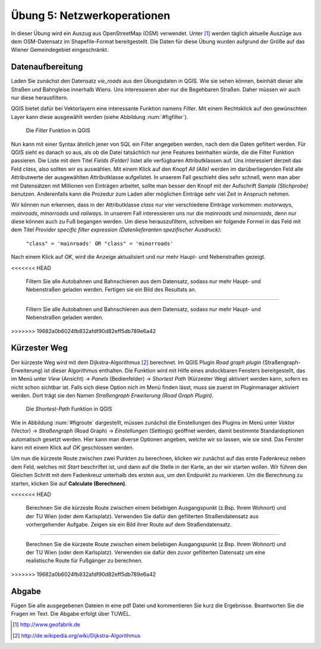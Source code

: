 Übung 5: Netzwerkoperationen
============================

In dieser Übung wird ein Auszug aus OpenStreetMap (OSM) verwendet. Unter [#f10]_ werden täglich aktuelle Auszüge aus dem OSM-Datensatz im Shapefile-Format bereitgestellt. Die Daten für diese Übung wurden aufgrund der Größe auf das Wiener Gemeindegebiet eingeschränkt.

Datenaufbereitung
-----------------

Laden Sie zunächst den Datensatz *vie_roads* aus den Übungsdaten in QGIS. Wie sie sehen können, beinhält dieser alle Straßen und Bahngleise innerhalb Wiens.
Uns interessieren aber nur die Begehbaren Straßen. Daher müssen wir auch nur diese herausfiltern.

QGIS bietet dafür bei Vektorlayern eine interessante Funktion namens *Filter*. Mit einem Rechtsklick auf den gewünschten Layer kann diese ausgewählt werden (siehe Abbildung :num:`#figfilter`).

.. _figfilter:

.. figure:: images/qgis_filter.png
    :scale: 100%

    Die *Filter* Funktion in QGIS

Nun kann mit einer Syntax ähnlich jener von SQL ein Filter angegeben werden, nach dem die Daten gefiltert werden. Für QGIS sieht es danach so aus, als ob die Datei tatsächlich nur jene Features beinhalten würde, die die Filter Funktion passieren.
Die Liste mit dem Titel `Fields (Felder)` listet alle verfügbaren Attributklassen auf. Uns interessiert derzeit das Feld `class`, also sollten wir es auswählen. Mit einem Klick auf den Knopf `All (Alle)` werden im darüberliegenden Feld alle Attributwerte der ausgewählten Attributklasse aufgelistet. In unserem Fall geschieht dies sehr schnell, wenn man aber mit Datensätzen mit Millionen von Einträgen arbeitet, sollte man besser den Knopf mit der Aufschrift `Sample (Stichprobe)` benutzen. Anderenfalls kann die Prozedur zum Laden aller möglichen Einträge sehr viel Zeit in Anspruch nehmen.

Wir können nun erkennen, dass in der Attributklasse `class` nur vier verschiedene Einträge vorkommen: `motorways`, `mainroads`, `minorroads` und `railways`. In unserem Fall interessieren uns nur die *mainroads* und *minorroads*, denn nur diese können auch zu Fuß begangen werden.
Um diese herauszufiltern, schreiben wir folgende Formel in das Feld mit dem Titel `Provider specific filter expression (Datenlieferanten spezifischer Ausdruck)`:

    ``"class" = 'mainroads' OR "class" = 'minorroads'``

Nach einem Klick auf *OK*, wird die Anzeige aktualisiert und nur mehr Haupt- und Nebenstraßen gezeigt.

.. topic:: Aufgabe 22
<<<<<<< HEAD
    
    Filtern Sie alle Autobahnen und Bahnschienen aus dem Datensatz, sodass nur mehr Haupt- und Nebenstraßen geladen werden. Fertigen sie ein Bild des Resultats an.
=======

    Filtern Sie alle Autobahnen und Bahnschienen aus dem Datensatz, sodass nur mehr Haupt- und Nebenstraßen geladen werden.
>>>>>>> 19682a0b6024fb832afdf90d82eff5db789e6a42

Kürzester Weg
-------------

Der kürzeste Weg wird mit dem Dijkstra-Algorithmus [#f11]_ berechnet. Im QGIS Plugin *Road graph plugin* (Straßengraph-Erweiterung) ist dieser Algorithmus enthalten. Die Funktion wird mit Hilfe eines andockbaren Fensters bereitgestellt, das im Menü unter *View* (Ansicht) -> *Panels* (Bedienfelder) -> *Shortest Path* (Kürzester Weg) aktiviert werden kann, sofern es nicht schon sichtbar ist. Falls sich diese Option nich im Menü finden lässt, muss sie zuerst im Pluginmanager aktiviert werden. Dort trägt sie den Namen *Straßengraph Erweiterung (Road Graph Plugin)*.

.. _figroute:

.. figure:: images/qgis_route.png
    :scale: 100%

    Die *Shortest-Path* Funktion in QGIS

Wie in Abbildung :num:`#figroute` dargestellt, müssen zunächst die Einstellungen des Plugins im Menü unter *Vektor* (Vector) -> *Straßengraph* (Road Graph) -> *Einstellungen* (Settings) geöffnet werden, damit bestimmte Standardoptionen automatisch gesetzt werden. Hier kann man diverse Optionen angeben, welche wir so lassen, wie sie sind. Das Fenster kann mit einem Klick auf *OK* geschlossen werden.

Um nun die kürzeste Route zwischen zwei Punkten zu berechnen, klicken wir zunächst auf das erste Fadenkreuz neben dem Feld, welches mit *Start* beschriftet ist, und dann auf die Stelle in der Karte, an der wir starten wollen. Wir führen den Gleichen Schritt mit dem Fadenkreuz unterhalb des ersten aus, um den Endpunkt zu markieren. Um die Berechnung zu starten, klicken Sie auf **Calculate (Berechnen)**.

.. topic:: Aufgabe 23
<<<<<<< HEAD
    
    Berechnen Sie die kürzeste Route zwischen einem beliebigen Ausgangspunkt (z.Bsp. Ihrem Wohnort) und der TU Wien (oder dem Karlsplatz). Verwenden Sie dafür den gefilterten Straßendatensatz aus vorhergehender Aufgabe. Zeigen sie ein Bild ihrer Route auf dem Straßendatensatz.
=======

    Berechnen Sie die kürzeste Route zwischen einem beliebigen Ausgangspunkt (z.Bsp. Ihrem Wohnort) und der TU Wien (oder dem Karlsplatz). Verwenden sie dafür den zuvor gefilterten Datensatz um eine realistische Route für Fußgänger zu berechnen.
>>>>>>> 19682a0b6024fb832afdf90d82eff5db789e6a42



..
    Erreichbarkeitszonen
    --------------------

..
    Erfassen von eigenen Daten
    --------------------------

    Daten können über automatische Prozesse oder auch manuell erstellt werden. In vielen Fällen erhält man bereits Datensätzt, die einfach in das GIS geladen werden können. Manchmal ist es dennoch notwendig Features per Hand einzutragen.

    QGIS stellt dafür eine ganze Palette an Hilfsmitteln zur Verfügung, von denen wir uns



Abgabe
------

Fügen Sie alle ausgegebenen Dateien in eine pdf Datei und kommentieren Sie kurz die Ergebnisse. Beantworten Sie die Fragen im Text. Die Abgabe erfolgt über TUWEL.


.. [#f10] http://www.geofabrik.de

.. [#f11] http://de.wikipedia.org/wiki/Dijkstra-Algorithmus
